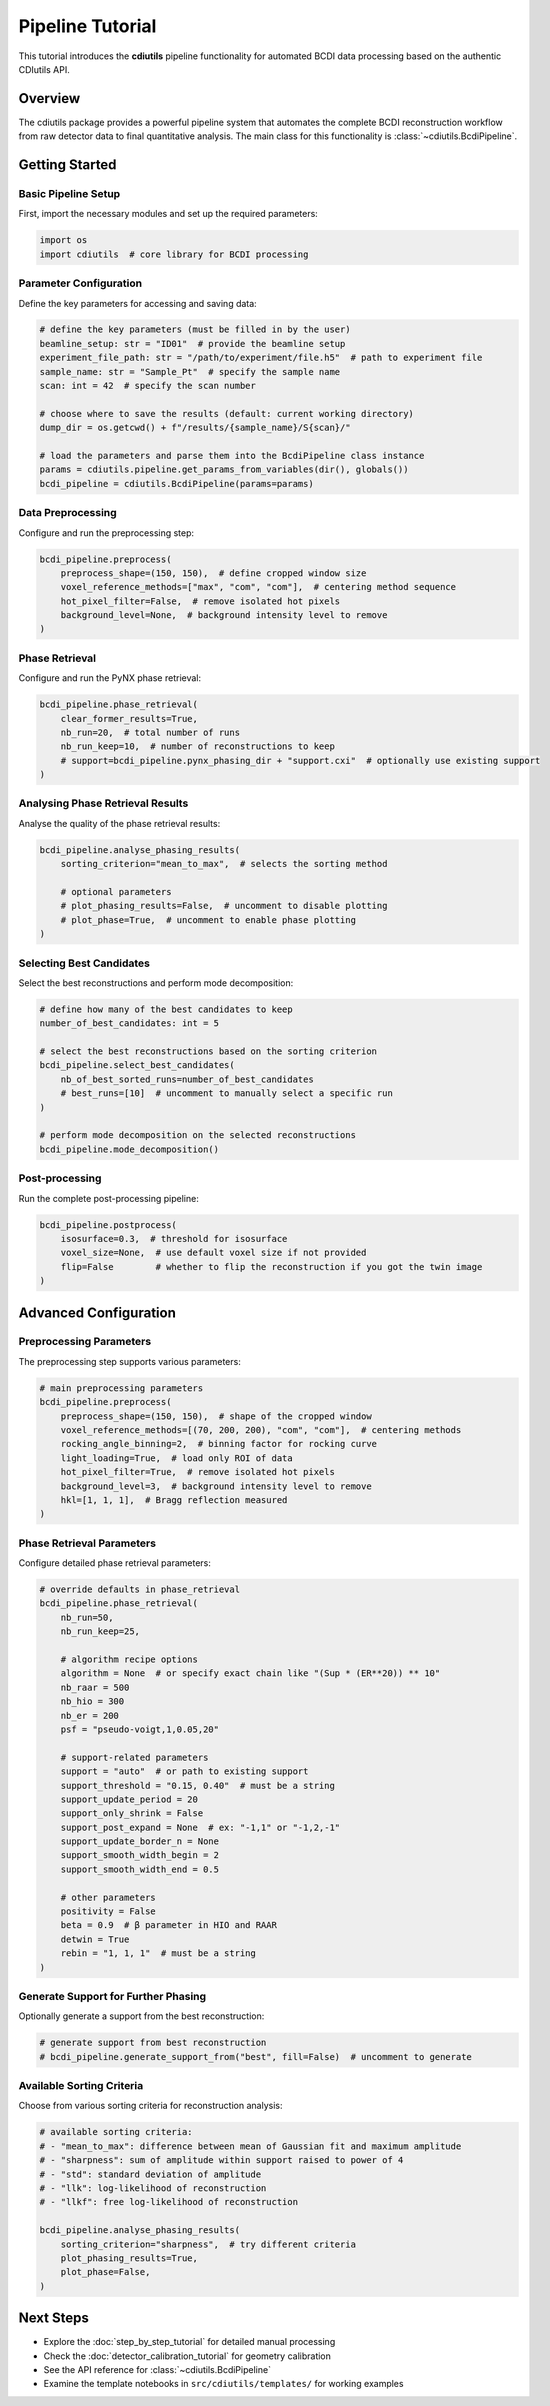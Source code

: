 Pipeline Tutorial
=================

This tutorial introduces the **cdiutils** pipeline functionality for automated BCDI data processing based on the authentic CDIutils API.

Overview
--------

The cdiutils package provides a powerful pipeline system that automates the complete BCDI reconstruction workflow from raw detector data to final quantitative analysis. The main class for this functionality is :class:`~cdiutils.BcdiPipeline`.

Getting Started
---------------

Basic Pipeline Setup
^^^^^^^^^^^^^^^^^^^^

First, import the necessary modules and set up the required parameters:

.. code-block:: python

    import os
    import cdiutils  # core library for BCDI processing

Parameter Configuration
^^^^^^^^^^^^^^^^^^^^^^^

Define the key parameters for accessing and saving data:

.. code-block:: python

    # define the key parameters (must be filled in by the user)
    beamline_setup: str = "ID01"  # provide the beamline setup
    experiment_file_path: str = "/path/to/experiment/file.h5"  # path to experiment file
    sample_name: str = "Sample_Pt"  # specify the sample name
    scan: int = 42  # specify the scan number
    
    # choose where to save the results (default: current working directory)
    dump_dir = os.getcwd() + f"/results/{sample_name}/S{scan}/"
    
    # load the parameters and parse them into the BcdiPipeline class instance
    params = cdiutils.pipeline.get_params_from_variables(dir(), globals())
    bcdi_pipeline = cdiutils.BcdiPipeline(params=params)

Data Preprocessing
^^^^^^^^^^^^^^^^^^

Configure and run the preprocessing step:

.. code-block:: python

    bcdi_pipeline.preprocess(
        preprocess_shape=(150, 150),  # define cropped window size
        voxel_reference_methods=["max", "com", "com"],  # centering method sequence
        hot_pixel_filter=False,  # remove isolated hot pixels
        background_level=None,  # background intensity level to remove
    )

Phase Retrieval
^^^^^^^^^^^^^^^

Configure and run the PyNX phase retrieval:

.. code-block:: python

    bcdi_pipeline.phase_retrieval(
        clear_former_results=True,
        nb_run=20,  # total number of runs
        nb_run_keep=10,  # number of reconstructions to keep
        # support=bcdi_pipeline.pynx_phasing_dir + "support.cxi"  # optionally use existing support
    )

Analysing Phase Retrieval Results
^^^^^^^^^^^^^^^^^^^^^^^^^^^^^^^^^^

Analyse the quality of the phase retrieval results:

.. code-block:: python

    bcdi_pipeline.analyse_phasing_results(
        sorting_criterion="mean_to_max",  # selects the sorting method
        
        # optional parameters
        # plot_phasing_results=False,  # uncomment to disable plotting
        # plot_phase=True,  # uncomment to enable phase plotting
    )

Selecting Best Candidates
^^^^^^^^^^^^^^^^^^^^^^^^^

Select the best reconstructions and perform mode decomposition:

.. code-block:: python

    # define how many of the best candidates to keep
    number_of_best_candidates: int = 5
    
    # select the best reconstructions based on the sorting criterion
    bcdi_pipeline.select_best_candidates(
        nb_of_best_sorted_runs=number_of_best_candidates
        # best_runs=[10]  # uncomment to manually select a specific run
    )
    
    # perform mode decomposition on the selected reconstructions
    bcdi_pipeline.mode_decomposition()

Post-processing
^^^^^^^^^^^^^^^

Run the complete post-processing pipeline:

.. code-block:: python

    bcdi_pipeline.postprocess(
        isosurface=0.3,  # threshold for isosurface
        voxel_size=None,  # use default voxel size if not provided
        flip=False        # whether to flip the reconstruction if you got the twin image
    )

Advanced Configuration
---------------------

Preprocessing Parameters
^^^^^^^^^^^^^^^^^^^^^^^^

The preprocessing step supports various parameters:

.. code-block:: python

    # main preprocessing parameters
    bcdi_pipeline.preprocess(
        preprocess_shape=(150, 150),  # shape of the cropped window
        voxel_reference_methods=[(70, 200, 200), "com", "com"],  # centering methods
        rocking_angle_binning=2,  # binning factor for rocking curve
        light_loading=True,  # load only ROI of data
        hot_pixel_filter=True,  # remove isolated hot pixels
        background_level=3,  # background intensity level to remove
        hkl=[1, 1, 1],  # Bragg reflection measured
    )

Phase Retrieval Parameters
^^^^^^^^^^^^^^^^^^^^^^^^^^

Configure detailed phase retrieval parameters:

.. code-block:: python
    
    # override defaults in phase_retrieval
    bcdi_pipeline.phase_retrieval(
        nb_run=50, 
        nb_run_keep=25,

        # algorithm recipe options
        algorithm = None  # or specify exact chain like "(Sup * (ER**20)) ** 10"
        nb_raar = 500
        nb_hio = 300
        nb_er = 200
        psf = "pseudo-voigt,1,0.05,20"
        
        # support-related parameters
        support = "auto"  # or path to existing support
        support_threshold = "0.15, 0.40"  # must be a string
        support_update_period = 20
        support_only_shrink = False
        support_post_expand = None  # ex: "-1,1" or "-1,2,-1"
        support_update_border_n = None
        support_smooth_width_begin = 2
        support_smooth_width_end = 0.5
        
        # other parameters
        positivity = False
        beta = 0.9  # β parameter in HIO and RAAR
        detwin = True
        rebin = "1, 1, 1"  # must be a string
    )

Generate Support for Further Phasing
^^^^^^^^^^^^^^^^^^^^^^^^^^^^^^^^^^^^

Optionally generate a support from the best reconstruction:

.. code-block:: python

    # generate support from best reconstruction
    # bcdi_pipeline.generate_support_from("best", fill=False)  # uncomment to generate

Available Sorting Criteria
^^^^^^^^^^^^^^^^^^^^^^^^^^

Choose from various sorting criteria for reconstruction analysis:

.. code-block:: python

    # available sorting criteria:
    # - "mean_to_max": difference between mean of Gaussian fit and maximum amplitude
    # - "sharpness": sum of amplitude within support raised to power of 4  
    # - "std": standard deviation of amplitude
    # - "llk": log-likelihood of reconstruction
    # - "llkf": free log-likelihood of reconstruction
    
    bcdi_pipeline.analyse_phasing_results(
        sorting_criterion="sharpness",  # try different criteria
        plot_phasing_results=True,
        plot_phase=False,
    )

Next Steps
----------

- Explore the :doc:`step_by_step_tutorial` for detailed manual processing
- Check the :doc:`detector_calibration_tutorial` for geometry calibration
- See the API reference for :class:`~cdiutils.BcdiPipeline`
- Examine the template notebooks in ``src/cdiutils/templates/`` for working examples
